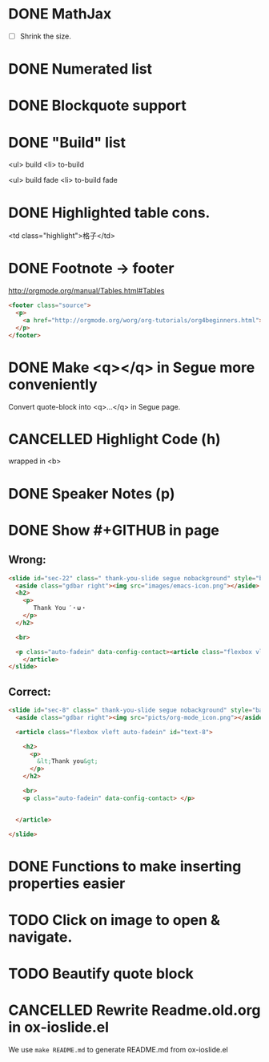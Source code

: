 * DONE MathJax
  CLOSED: [2015-01-18 日 21:49]
  :LOGBOOK:
  - State "DONE"       from "STARTED"    [2015-01-18 日 21:49]
  - State "STARTED"    from ""           [2015-01-18 日 04:55]
  :END:
- [ ] Shrink the size.
* DONE Numerated list
  CLOSED: [2015-01-19 月 01:52]
  :LOGBOOK:
  - State "DONE"       from ""           [2015-01-19 月 01:52]
  :END:
* DONE Blockquote support
  CLOSED: [2015-01-19 月 22:33]
  :LOGBOOK:
  - State "DONE"       from "STARTED"    [2015-01-19 月 22:33]
  - State "STARTED"    from ""           [2015-01-19 月 03:01]
  :END:
* DONE "Build" list
  CLOSED: [2015-01-19 月 22:33]
  :LOGBOOK:
  - State "DONE"       from ""           [2015-01-19 月 22:33]
  :END:
<ul> build
<li> to-build

<ul> build fade
<li> to-build fade

#+ATTR_HTML: class="build fade"
* DONE Highlighted table cons.
  CLOSED: [2015-01-20 火 02:08]
  :LOGBOOK:
  - State "DONE"       from ""           [2015-01-20 火 02:08]
  :END:
<td class="highlight">格子</td>
* DONE Footnote -> footer
  CLOSED: [2015-01-20 火 21:20]
  :LOGBOOK:
  - State "DONE"       from "STARTED"    [2015-01-20 火 21:20]
  - State "STARTED"    from ""           [2015-01-20 火 02:47]
  :END:
#+HTML: <footer class="source">
http://orgmode.org/manual/Tables.html#Tables
#+HTML: </footer>

#+BEGIN_SRC html
        <footer class="source">
          <p>
            <a href="http://orgmode.org/worg/org-tutorials/org4beginners.html">http://orgmode.org/worg/org-tutorials/org4beginners.html</a>
          </p>
        </footer>
#+END_SRC
* DONE Make <q></q> in Segue more conveniently
  CLOSED: [2015-01-24 土 06:41]
  :LOGBOOK:
  - State "DONE"       from "STARTED"    [2015-01-24 土 06:41]
  - State "STARTED"    from "TODO"       [2015-01-23 金 15:11]
  - State "TODO"       from "APPT"       [2015-01-20 火 02:09]
  - State "APPT"       from ""           [2015-01-20 火 00:00]
  :END:
Convert quote-block into <q>...</q> in Segue page.
* CANCELLED Highlight Code (h)
  CLOSED: [2015-01-24 土 06:50]
  :LOGBOOK:
  - State "TODO"       from ""           [2015-01-21 水 02:18]
  :END:
wrapped in <b>
* DONE Speaker Notes (p)
  CLOSED: [2015-01-24 土 08:02]
  :LOGBOOK:
  - State "DONE"       from "TODO"       [2015-01-24 土 08:02]
  - State "TODO"       from ""           [2015-01-21 水 02:16]
  :END:
* DONE Show #+GITHUB in page
  CLOSED: [2015-01-26 月 16:42]
  :LOGBOOK:
  - State "DONE"       from "TODO"       [2015-01-26 月 16:42]
  - State "TODO"       from ""           [2015-01-21 水 16:22]
  :END:
** Wrong:
#+BEGIN_SRC html
  <slide id="sec-22" class=" thank-you-slide segue nobackground" style="background-image: url(nil)">
    <aside class="gdbar right"><img src="images/emacs-icon.png"></aside>
    <h2>
      <p>
         Thank You ˊ・ω・
      </p>
    </h2>

    <br>

    <p class="auto-fadein" data-config-contact><article class="flexbox vleft auto-fadein" id="text-22">
      </article>
  </slide>
#+END_SRC
** Correct:
#+BEGIN_SRC html
  <slide id="sec-8" class=" thank-you-slide segue nobackground" style="background-image: url(nil)">
    <aside class="gdbar right"><img src="picts/org-mode_icon.png"></aside>

    <article class="flexbox vleft auto-fadein" id="text-8">

      <h2>
        <p>
          &lt;Thank you&gt;
        </p>
      </h2>

      <br>
      <p class="auto-fadein" data-config-contact> </p>


    </article>

  </slide>
#+END_SRC
* DONE Functions to make inserting properties easier
  CLOSED: [2015-02-12 木 01:39]
  :LOGBOOK:
  - State "DONE"       from "TODO"       [2015-02-12 木 01:39]
  - State "TODO"       from ""           [2015-01-21 水 02:50]
  :END:
* TODO Click on image to open & navigate.
  :LOGBOOK:
  - State "TODO"       from ""           [2015-01-21 水 13:23]
  :END:

* TODO Beautify quote block
  :LOGBOOK:
  - State "TODO"       from ""           [2015-01-26 月 16:53]
  :END:
* CANCELLED Rewrite Readme.old.org in ox-ioslide.el
CLOSED: [2015-02-07 Sat 15:46]

We use =make README.md= to generate README.md from ox-ioslide.el
